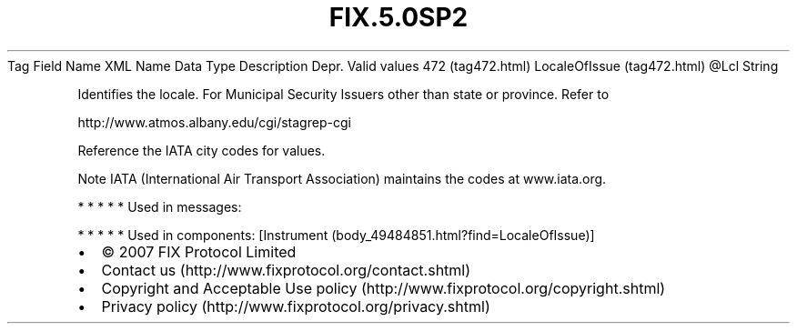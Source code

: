 .TH FIX.5.0SP2 "" "" "Tag #472"
Tag
Field Name
XML Name
Data Type
Description
Depr.
Valid values
472 (tag472.html)
LocaleOfIssue (tag472.html)
\@Lcl
String
.PP
Identifies the locale. For Municipal Security Issuers other than
state or province. Refer to
.PP
http://www.atmos.albany.edu/cgi/stagrep-cgi
.PP
Reference the IATA city codes for values.
.PP
Note IATA (International Air Transport Association) maintains the
codes at www.iata.org.
.PP
   *   *   *   *   *
Used in messages:
.PP
   *   *   *   *   *
Used in components:
[Instrument (body_49484851.html?find=LocaleOfIssue)]

.PD 0
.P
.PD

.PP
.PP
.IP \[bu] 2
© 2007 FIX Protocol Limited
.IP \[bu] 2
Contact us (http://www.fixprotocol.org/contact.shtml)
.IP \[bu] 2
Copyright and Acceptable Use policy (http://www.fixprotocol.org/copyright.shtml)
.IP \[bu] 2
Privacy policy (http://www.fixprotocol.org/privacy.shtml)
